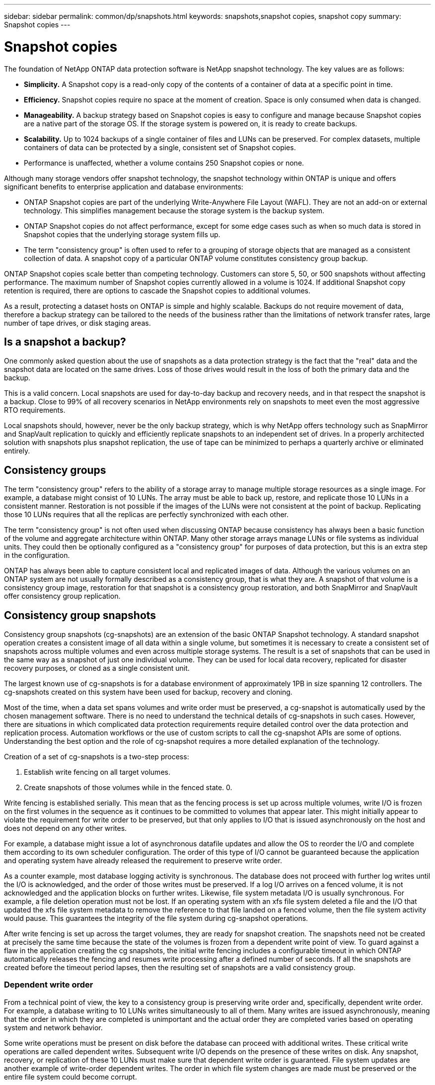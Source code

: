 ---
sidebar: sidebar
permalink: common/dp/snapshots.html
keywords: snapshots,snapshot copies, snapshot copy
summary: Snapshot copies
---

= Snapshot copies
:hardbreaks:
:nofooter:
:icons: font
:linkattrs:
:imagesdir: ./../media/

[.lead]

The foundation of NetApp ONTAP data protection software is NetApp snapshot technology. The key values are as follows:

* *Simplicity.* A Snapshot copy is a read-only copy of the contents of a container of data at a specific point in time.
* *Efficiency.* Snapshot copies require no space at the moment of creation. Space is only consumed when data is changed.
* *Manageability.* A backup strategy based on Snapshot copies is easy to configure and manage because Snapshot copies are a native part of the storage OS. If the storage system is powered on, it is ready to create backups.
* *Scalability.* Up to 1024 backups of a single container of files and LUNs can be preserved. For complex datasets, multiple containers of data can be protected by a single, consistent set of Snapshot copies.
* Performance is unaffected, whether a volume contains 250 Snapshot copies or none.

Although many storage vendors offer snapshot technology, the snapshot technology within ONTAP is unique and offers significant benefits to enterprise application and database environments:

* ONTAP Snapshot copies are part of the underlying Write-Anywhere File Layout (WAFL). They are not an add-on or external technology. This simplifies management because the storage system is the backup system.
* ONTAP Snapshot copies do not affect performance, except for some edge cases such as when so much data is stored in Snapshot copies that the underlying storage system fills up.
* The term "consistency group" is often used to refer to a grouping of storage objects that are managed as a consistent collection of data. A snapshot copy of a particular ONTAP volume constitutes consistency group backup.

ONTAP Snapshot copies scale better than competing technology. Customers can store 5, 50, or 500 snapshots without affecting performance. The maximum number of Snapshot copies currently allowed in a volume is 1024. If additional Snapshot copy retention is required, there are options to cascade the Snapshot copies to additional volumes.

As a result, protecting a dataset hosts on ONTAP is simple and highly scalable. Backups do not require movement of data, therefore a backup strategy can be tailored to the needs of the business rather than the limitations of network transfer rates, large number of tape drives, or disk staging areas.

== Is a snapshot a backup?

One commonly asked question about the use of snapshots as a data protection strategy is the fact that the "real" data and the snapshot data are located on the same drives. Loss of those drives would result in the loss of both the primary data and the backup.

This is a valid concern. Local snapshots are used for day-to-day backup and recovery needs, and in that respect the snapshot is a backup. Close to 99% of all recovery scenarios in NetApp environments rely on snapshots to meet even the most aggressive RTO requirements.

Local snapshots should, however, never be the only backup strategy, which is why NetApp offers technology such as SnapMirror and SnapVault replication to quickly and efficiently replicate snapshots to an independent set of drives. In a properly architected solution with snapshots plus snapshot replication, the use of tape can be minimized to perhaps a quarterly archive or eliminated entirely.

== Consistency groups

The term "consistency group" refers to the ability of a storage array to manage multiple storage resources as a single image. For example, a database might consist of 10 LUNs. The array must be able to back up, restore, and replicate those 10 LUNs in a consistent manner. Restoration is not possible if the images of the LUNs were not consistent at the point of backup. Replicating those 10 LUNs requires that all the replicas are perfectly synchronized with each other.

The term "consistency group" is not often used when discussing ONTAP because consistency has always been a basic function of the volume and aggregate architecture within ONTAP. Many other storage arrays manage LUNs or file systems as individual units. They could then be optionally configured as a "consistency group" for purposes of data protection, but this is an extra step in the configuration.

ONTAP has always been able to capture consistent local and replicated images of data. Although the various volumes on an ONTAP system are not usually formally described as a consistency group, that is what they are. A snapshot of that volume is a consistency group image, restoration for that snapshot is a consistency group restoration, and both SnapMirror and SnapVault offer consistency group replication.

== Consistency group snapshots

Consistency group snapshots (cg-snapshots) are an extension of the basic ONTAP Snapshot technology. A standard snapshot operation creates a consistent image of all data within a single volume, but sometimes it is necessary to create a consistent set of snapshots across multiple volumes and even across multiple storage systems. The result is a set of snapshots that can be used in the same way as a snapshot of just one individual volume. They can be used for local data recovery, replicated for disaster recovery purposes, or cloned as a single consistent unit.

The largest known use of cg-snapshots is for a database environment of approximately 1PB in size spanning 12 controllers. The cg-snapshots created on this system have been used for backup, recovery and cloning.

Most of the time, when a data set spans volumes and write order must be preserved, a cg-snapshot is automatically used by the chosen management software. There is no need to understand the technical details of cg-snapshots in such cases. However, there are situations in which complicated data protection requirements require detailed control over the data protection and replication process. Automation workflows or the use of custom scripts to call the cg-snapshot APIs are some of options. Understanding the best option and the role of cg-snapshot requires a more detailed explanation of the technology.

Creation of a set of cg-snapshots is a two-step process:

. Establish write fencing on all target volumes.
. Create snapshots of those volumes while in the fenced state. 0.

Write fencing is established serially. This mean that as the fencing process is set up across multiple volumes, write I/O is frozen on the first volumes in the sequence as it continues to be committed to volumes that appear later. This might initially appear to violate the requirement for write order to be preserved, but that only applies to I/O that is issued asynchronously on the host and does not depend on any other writes.

For example, a database might issue a lot of asynchronous datafile updates and allow the OS to reorder the I/O and complete them according to its own scheduler configuration. The order of this type of I/O cannot be guaranteed because the application and operating system have already released the requirement to preserve write order.

As a counter example, most database logging activity is synchronous. The database does not proceed with further log writes until the I/O is acknowledged, and the order of those writes must be preserved. If a log I/O arrives on a fenced volume, it is not acknowledged and the application blocks on further writes. Likewise, file system metadata I/O is usually synchronous. For example, a file deletion operation must not be lost. If an operating system with an xfs file system deleted a file and the I/O that updated the xfs file system metadata to remove the reference to that file landed on a fenced volume, then the file system activity would pause. This guarantees the integrity of the file system during cg-snapshot operations.

After write fencing is set up across the target volumes, they are ready for snapshot creation. The snapshots need not be created at precisely the same time because the state of the volumes is frozen from a dependent write point of view. To guard against a flaw in the application creating the cg snapshots, the initial write fencing includes a configurable timeout in which ONTAP automatically releases the fencing and resumes write processing after a defined number of seconds. If all the snapshots are created before the timeout period lapses, then the resulting set of snapshots are a valid consistency group.

=== Dependent write order

From a technical point of view, the key to a consistency group is preserving write order and, specifically, dependent write order. For example, a database writing to 10 LUNs writes simultaneously to all of them. Many writes are issued asynchronously, meaning that the order in which they are completed is unimportant and the actual order they are completed varies based on operating system and network behavior.

Some write operations must be present on disk before the database can proceed with additional writes. These critical write operations are called dependent writes. Subsequent write I/O depends on the presence of these writes on disk. Any snapshot, recovery, or replication of these 10 LUNs must make sure that dependent write order is guaranteed. File system updates are another example of write-order dependent writes. The order in which file system changes are made must be preserved or the entire file system could become corrupt.

